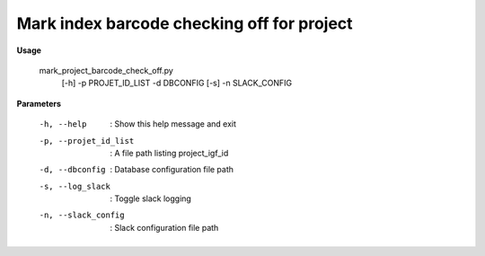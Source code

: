 Mark index barcode checking off for project
=============================================

**Usage**
  
  mark_project_barcode_check_off.py 
    [-h] 
    -p PROJET_ID_LIST 
    -d DBCONFIG
    [-s] 
    -n SLACK_CONFIG


**Parameters**

  -h, --help            :  Show this help message and exit
  -p, --projet_id_list  :  A file path listing project_igf_id 
  -d, --dbconfig        :  Database configuration file path
  -s, --log_slack       :  Toggle slack logging
  -n, --slack_config    :  Slack configuration file path

